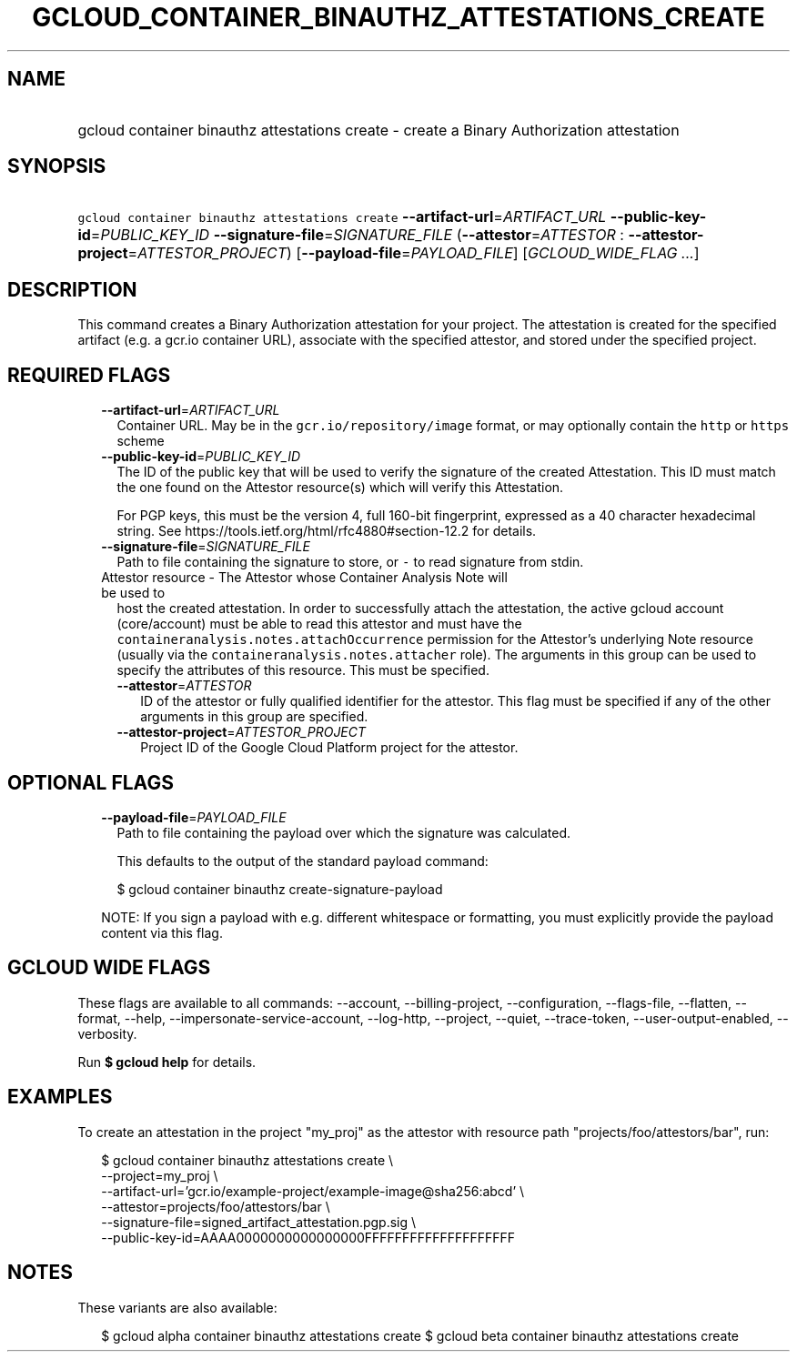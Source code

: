 
.TH "GCLOUD_CONTAINER_BINAUTHZ_ATTESTATIONS_CREATE" 1



.SH "NAME"
.HP
gcloud container binauthz attestations create \- create a Binary Authorization attestation



.SH "SYNOPSIS"
.HP
\f5gcloud container binauthz attestations create\fR \fB\-\-artifact\-url\fR=\fIARTIFACT_URL\fR \fB\-\-public\-key\-id\fR=\fIPUBLIC_KEY_ID\fR \fB\-\-signature\-file\fR=\fISIGNATURE_FILE\fR (\fB\-\-attestor\fR=\fIATTESTOR\fR\ :\ \fB\-\-attestor\-project\fR=\fIATTESTOR_PROJECT\fR) [\fB\-\-payload\-file\fR=\fIPAYLOAD_FILE\fR] [\fIGCLOUD_WIDE_FLAG\ ...\fR]



.SH "DESCRIPTION"

This command creates a Binary Authorization attestation for your project. The
attestation is created for the specified artifact (e.g. a gcr.io container URL),
associate with the specified attestor, and stored under the specified project.



.SH "REQUIRED FLAGS"

.RS 2m
.TP 2m
\fB\-\-artifact\-url\fR=\fIARTIFACT_URL\fR
Container URL. May be in the \f5gcr.io/repository/image\fR format, or may
optionally contain the \f5http\fR or \f5https\fR scheme

.TP 2m
\fB\-\-public\-key\-id\fR=\fIPUBLIC_KEY_ID\fR
The ID of the public key that will be used to verify the signature of the
created Attestation. This ID must match the one found on the Attestor
resource(s) which will verify this Attestation.

For PGP keys, this must be the version 4, full 160\-bit fingerprint, expressed
as a 40 character hexadecimal string. See
https://tools.ietf.org/html/rfc4880#section\-12.2 for details.

.TP 2m
\fB\-\-signature\-file\fR=\fISIGNATURE_FILE\fR
Path to file containing the signature to store, or \f5\-\fR to read signature
from stdin.

.TP 2m

Attestor resource \- The Attestor whose Container Analysis Note will be used to
host the created attestation. In order to successfully attach the attestation,
the active gcloud account (core/account) must be able to read this attestor and
must have the \f5containeranalysis.notes.attachOccurrence\fR permission for the
Attestor's underlying Note resource (usually via the
\f5containeranalysis.notes.attacher\fR role). The arguments in this group can be
used to specify the attributes of this resource. This must be specified.


.RS 2m
.TP 2m
\fB\-\-attestor\fR=\fIATTESTOR\fR
ID of the attestor or fully qualified identifier for the attestor. This flag
must be specified if any of the other arguments in this group are specified.

.TP 2m
\fB\-\-attestor\-project\fR=\fIATTESTOR_PROJECT\fR
Project ID of the Google Cloud Platform project for the attestor.


.RE
.RE
.sp

.SH "OPTIONAL FLAGS"

.RS 2m
.TP 2m
\fB\-\-payload\-file\fR=\fIPAYLOAD_FILE\fR
Path to file containing the payload over which the signature was calculated.

This defaults to the output of the standard payload command:

.RS 2m
$ gcloud container binauthz create\-signature\-payload
.RE

NOTE: If you sign a payload with e.g. different whitespace or formatting, you
must explicitly provide the payload content via this flag.


.RE
.sp

.SH "GCLOUD WIDE FLAGS"

These flags are available to all commands: \-\-account, \-\-billing\-project,
\-\-configuration, \-\-flags\-file, \-\-flatten, \-\-format, \-\-help,
\-\-impersonate\-service\-account, \-\-log\-http, \-\-project, \-\-quiet,
\-\-trace\-token, \-\-user\-output\-enabled, \-\-verbosity.

Run \fB$ gcloud help\fR for details.



.SH "EXAMPLES"

To create an attestation in the project "my_proj" as the attestor with resource
path "projects/foo/attestors/bar", run:

.RS 2m
$ gcloud container binauthz attestations create \e
    \-\-project=my_proj \e
    \-\-artifact\-url='gcr.io/example\-project/example\-image@sha256:abcd' \e
    \-\-attestor=projects/foo/attestors/bar \e
    \-\-signature\-file=signed_artifact_attestation.pgp.sig \e
    \-\-public\-key\-id=AAAA0000000000000000FFFFFFFFFFFFFFFFFFFF
.RE



.SH "NOTES"

These variants are also available:

.RS 2m
$ gcloud alpha container binauthz attestations create
$ gcloud beta container binauthz attestations create
.RE

